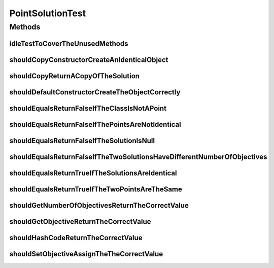 .. java:import:: org.junit Test

.. java:import:: org.springframework.test.util ReflectionTestUtils

.. java:import:: org.uma.jmetal.util.point PointSolution

.. java:import:: java.util Arrays

PointSolutionTest
=================

.. java:package:: org.uma.jmetal.util.point.impl
   :noindex:

.. java:type:: public class PointSolutionTest

   :author: Antonio J. Nebro

Methods
-------
idleTestToCoverTheUnusedMethods
^^^^^^^^^^^^^^^^^^^^^^^^^^^^^^^

.. java:method:: @Test public void idleTestToCoverTheUnusedMethods()
   :outertype: PointSolutionTest

shouldCopyConstructorCreateAnIdenticalObject
^^^^^^^^^^^^^^^^^^^^^^^^^^^^^^^^^^^^^^^^^^^^

.. java:method:: @Test public void shouldCopyConstructorCreateAnIdenticalObject()
   :outertype: PointSolutionTest

shouldCopyReturnACopyOfTheSolution
^^^^^^^^^^^^^^^^^^^^^^^^^^^^^^^^^^

.. java:method:: @Test public void shouldCopyReturnACopyOfTheSolution()
   :outertype: PointSolutionTest

shouldDefaultConstructorCreateTheObjectCorrectly
^^^^^^^^^^^^^^^^^^^^^^^^^^^^^^^^^^^^^^^^^^^^^^^^

.. java:method:: @Test public void shouldDefaultConstructorCreateTheObjectCorrectly()
   :outertype: PointSolutionTest

shouldEqualsReturnFalseIfTheClassIsNotAPoint
^^^^^^^^^^^^^^^^^^^^^^^^^^^^^^^^^^^^^^^^^^^^

.. java:method:: @SuppressWarnings @Test public void shouldEqualsReturnFalseIfTheClassIsNotAPoint()
   :outertype: PointSolutionTest

shouldEqualsReturnFalseIfThePointsAreNotIdentical
^^^^^^^^^^^^^^^^^^^^^^^^^^^^^^^^^^^^^^^^^^^^^^^^^

.. java:method:: @Test public void shouldEqualsReturnFalseIfThePointsAreNotIdentical()
   :outertype: PointSolutionTest

shouldEqualsReturnFalseIfTheSolutionIsNull
^^^^^^^^^^^^^^^^^^^^^^^^^^^^^^^^^^^^^^^^^^

.. java:method:: @Test public void shouldEqualsReturnFalseIfTheSolutionIsNull()
   :outertype: PointSolutionTest

shouldEqualsReturnFalseIfTheTwoSolutionsHaveDifferentNumberOfObjectives
^^^^^^^^^^^^^^^^^^^^^^^^^^^^^^^^^^^^^^^^^^^^^^^^^^^^^^^^^^^^^^^^^^^^^^^

.. java:method:: @Test public void shouldEqualsReturnFalseIfTheTwoSolutionsHaveDifferentNumberOfObjectives()
   :outertype: PointSolutionTest

shouldEqualsReturnTrueIfTheSolutionsAreIdentical
^^^^^^^^^^^^^^^^^^^^^^^^^^^^^^^^^^^^^^^^^^^^^^^^

.. java:method:: @Test public void shouldEqualsReturnTrueIfTheSolutionsAreIdentical()
   :outertype: PointSolutionTest

shouldEqualsReturnTrueIfTheTwoPointsAreTheSame
^^^^^^^^^^^^^^^^^^^^^^^^^^^^^^^^^^^^^^^^^^^^^^

.. java:method:: @Test public void shouldEqualsReturnTrueIfTheTwoPointsAreTheSame()
   :outertype: PointSolutionTest

shouldGetNumberOfObjectivesReturnTheCorrectValue
^^^^^^^^^^^^^^^^^^^^^^^^^^^^^^^^^^^^^^^^^^^^^^^^

.. java:method:: @Test public void shouldGetNumberOfObjectivesReturnTheCorrectValue()
   :outertype: PointSolutionTest

shouldGetObjectiveReturnTheCorrectValue
^^^^^^^^^^^^^^^^^^^^^^^^^^^^^^^^^^^^^^^

.. java:method:: @Test public void shouldGetObjectiveReturnTheCorrectValue()
   :outertype: PointSolutionTest

shouldHashCodeReturnTheCorrectValue
^^^^^^^^^^^^^^^^^^^^^^^^^^^^^^^^^^^

.. java:method:: @Test public void shouldHashCodeReturnTheCorrectValue()
   :outertype: PointSolutionTest

shouldSetObjectiveAssignTheTheCorrectValue
^^^^^^^^^^^^^^^^^^^^^^^^^^^^^^^^^^^^^^^^^^

.. java:method:: @Test public void shouldSetObjectiveAssignTheTheCorrectValue()
   :outertype: PointSolutionTest

